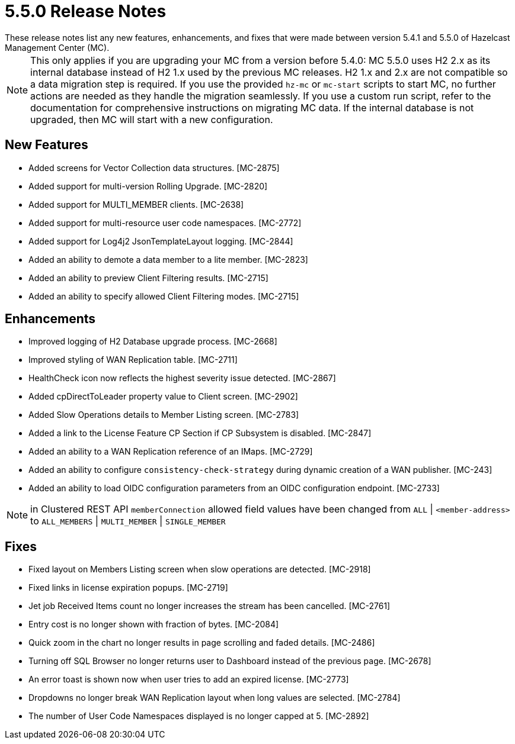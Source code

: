 = 5.5.0 Release Notes
:description:
These release notes list any new features, enhancements, and fixes that were made between version 5.4.1 and 5.5.0 of Hazelcast Management Center (MC).
{description}

NOTE: This only applies if you are upgrading your MC from a version before 5.4.0: MC 5.5.0 uses H2 2.x as its internal database instead of H2 1.x used by the previous MC releases.
H2 1.x and 2.x are not compatible so a data migration step is required.
If you use the provided `hz-mc` or `mc-start` scripts to start MC, no further actions are needed as they handle the migration seamlessly. If you use
a custom run script, refer to the documentation for comprehensive instructions on migrating MC data. If the internal database is not upgraded, then MC will start with a new configuration.

== New Features

* Added screens for Vector Collection data structures. [MC-2875]
* Added support for multi-version Rolling Upgrade. [MC-2820]
* Added support for MULTI_MEMBER clients. [MC-2638]
* Added support for multi-resource user code namespaces. [MC-2772]
* Added support for Log4j2 JsonTemplateLayout logging. [MC-2844]
* Added an ability to demote a data member to a lite member. [MC-2823]
* Added an ability to preview Client Filtering results. [MC-2715]
* Added an ability to specify allowed Client Filtering modes. [MC-2715]

== Enhancements
* Improved logging of H2 Database upgrade process. [MC-2668]
* Improved styling of WAN Replication table. [MC-2711]
* HealthCheck icon now reflects the highest severity issue detected. [MC-2867]
* Added cpDirectToLeader property value to Client screen. [MC-2902]
* Added Slow Operations details to Member Listing screen. [MC-2783]
* Added a link to the License Feature CP Section if CP Subsystem is disabled. [MC-2847]
* Added an ability to a WAN Replication reference of an IMaps. [MC-2729]
* Added an ability to configure `consistency-check-strategy` during dynamic creation of a WAN publisher. [MC-243]
* Added an ability to load OIDC configuration parameters from an OIDC configuration endpoint. [MC-2733]

NOTE: in Clustered REST API `memberConnection` allowed field values have been changed from `ALL` | `<member-address>` to
`ALL_MEMBERS` | `MULTI_MEMBER` | `SINGLE_MEMBER`

== Fixes

* Fixed layout on Members Listing screen when slow operations are detected. [MC-2918]
* Fixed links in license expiration popups. [MC-2719]
* Jet job Received Items count no longer increases the stream has been cancelled. [MC-2761]
* Entry cost is no longer shown with fraction of bytes. [MC-2084]
* Quick zoom in the chart no longer results in page scrolling and faded details. [MC-2486]
* Turning off SQL Browser no longer returns user to Dashboard instead of the previous page. [MC-2678]
* An error toast is shown now when user tries to add an expired license. [MC-2773]
* Dropdowns no longer break WAN Replication layout when long values are selected. [MC-2784]
* The number of User Code Namespaces displayed is no longer capped at 5. [MC-2892]